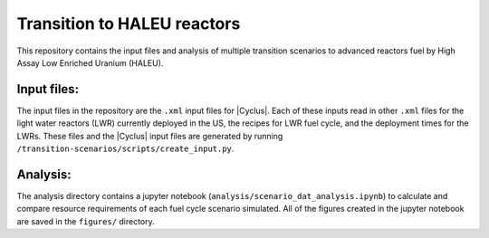 Transition to HALEU reactors
----------------------------

This repository contains the input files and analysis of multiple 
transition scenarios to advanced reactors fuel by High Assay 
Low Enriched Uranium (HALEU). 

Input files:
===========
The input files in the repository are the ``.xml`` input files for 
|Cyclus|. Each of these inputs read in other ``.xml`` files for the 
light water reactors (LWR) currently deployed in the US, the recipes 
for LWR fuel cycle, and the deployment times for the LWRs. These 
files and the |Cyclus| input files are generated by running 
``/transition-scenarios/scripts/create_input.py``.

Analysis:
=========
The analysis directory contains a jupyter notebook (``analysis/scenario_dat_analysis.ipynb``)
to calculate and compare resource requirements of each fuel cycle 
scenario simulated. All of the figures created in the jupyter notebook
are saved in the ``figures/`` directory. 
